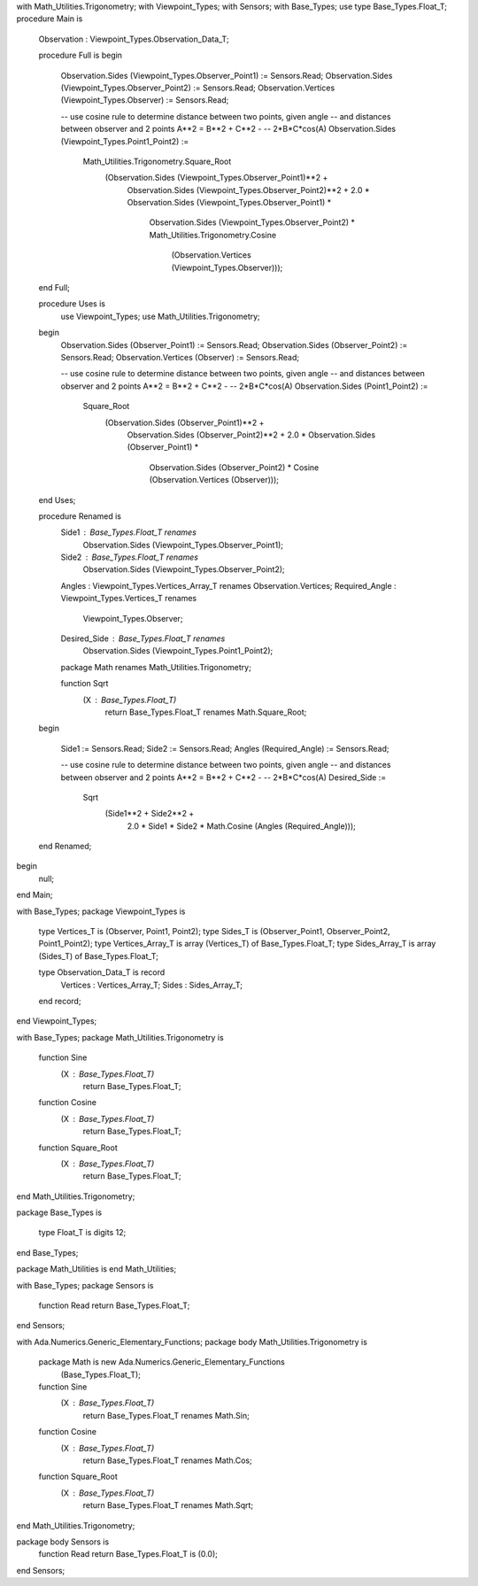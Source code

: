 with Math_Utilities.Trigonometry;
with Viewpoint_Types;
with Sensors;
with Base_Types;
use type Base_Types.Float_T;
procedure Main is

   Observation : Viewpoint_Types.Observation_Data_T;

   procedure Full is
   begin

      Observation.Sides (Viewpoint_Types.Observer_Point1) := Sensors.Read;
      Observation.Sides (Viewpoint_Types.Observer_Point2) := Sensors.Read;
      Observation.Vertices (Viewpoint_Types.Observer)     := Sensors.Read;

      -- use cosine rule to determine distance between two points, given angle
      -- and distances between observer and 2 points A**2 = B**2 + C**2 -
      -- 2*B*C*cos(A)
      Observation.Sides (Viewpoint_Types.Point1_Point2) :=
        Math_Utilities.Trigonometry.Square_Root
          (Observation.Sides (Viewpoint_Types.Observer_Point1)**2 +
           Observation.Sides (Viewpoint_Types.Observer_Point2)**2 +
           2.0 * Observation.Sides (Viewpoint_Types.Observer_Point1) *
             Observation.Sides (Viewpoint_Types.Observer_Point2) *
             Math_Utilities.Trigonometry.Cosine
               (Observation.Vertices (Viewpoint_Types.Observer)));
   end Full;

   procedure Uses is
      use Viewpoint_Types;
      use Math_Utilities.Trigonometry;
   begin
      Observation.Sides (Observer_Point1) := Sensors.Read;
      Observation.Sides (Observer_Point2) := Sensors.Read;
      Observation.Vertices (Observer)     := Sensors.Read;

      -- use cosine rule to determine distance between two points, given angle
      -- and distances between observer and 2 points A**2 = B**2 + C**2 -
      -- 2*B*C*cos(A)
      Observation.Sides (Point1_Point2) :=
        Square_Root
          (Observation.Sides (Observer_Point1)**2 +
           Observation.Sides (Observer_Point2)**2 +
           2.0 * Observation.Sides (Observer_Point1) *
             Observation.Sides (Observer_Point2) *
             Cosine (Observation.Vertices (Observer)));
   end Uses;

   procedure Renamed is
      Side1 : Base_Types.Float_T renames
        Observation.Sides (Viewpoint_Types.Observer_Point1);
      Side2 : Base_Types.Float_T renames
        Observation.Sides (Viewpoint_Types.Observer_Point2);
      Angles : Viewpoint_Types.Vertices_Array_T renames Observation.Vertices;
      Required_Angle : Viewpoint_Types.Vertices_T renames
        Viewpoint_Types.Observer;
      Desired_Side : Base_Types.Float_T renames
        Observation.Sides (Viewpoint_Types.Point1_Point2);

      package Math renames Math_Utilities.Trigonometry;

      function Sqrt
        (X : Base_Types.Float_T)
         return Base_Types.Float_T renames Math.Square_Root;
   begin

      Side1                   := Sensors.Read;
      Side2                   := Sensors.Read;
      Angles (Required_Angle) := Sensors.Read;

      -- use cosine rule to determine distance between two points, given angle
      -- and distances between observer and 2 points A**2 = B**2 + C**2 -
      -- 2*B*C*cos(A)
      Desired_Side :=
        Sqrt
          (Side1**2 + Side2**2 +
           2.0 * Side1 * Side2 * Math.Cosine (Angles (Required_Angle)));

   end Renamed;
begin
   null;

end Main;

with Base_Types;
package Viewpoint_Types is

   type Vertices_T is (Observer, Point1, Point2);
   type Sides_T is (Observer_Point1, Observer_Point2, Point1_Point2);
   type Vertices_Array_T is array (Vertices_T) of Base_Types.Float_T;
   type Sides_Array_T is array (Sides_T) of Base_Types.Float_T;

   type Observation_Data_T is record
      Vertices : Vertices_Array_T;
      Sides    : Sides_Array_T;
   end record;

end Viewpoint_Types;

with Base_Types;
package Math_Utilities.Trigonometry is

   function Sine
     (X : Base_Types.Float_T)
      return Base_Types.Float_T;
   function Cosine
     (X : Base_Types.Float_T)
      return Base_Types.Float_T;
   function Square_Root
     (X : Base_Types.Float_T)
      return Base_Types.Float_T;

end Math_Utilities.Trigonometry;

package Base_Types is

   type Float_T is digits 12;

end Base_Types;

package Math_Utilities is
end Math_Utilities;

with Base_Types;
package Sensors is

   function Read return Base_Types.Float_T;

end Sensors;

with Ada.Numerics.Generic_Elementary_Functions;
package body Math_Utilities.Trigonometry is

   package Math is new Ada.Numerics.Generic_Elementary_Functions
     (Base_Types.Float_T);

   function Sine
     (X : Base_Types.Float_T)
      return Base_Types.Float_T renames Math.Sin;
   function Cosine
     (X : Base_Types.Float_T)
      return Base_Types.Float_T renames Math.Cos;
   function Square_Root
     (X : Base_Types.Float_T)
      return Base_Types.Float_T renames Math.Sqrt;

end Math_Utilities.Trigonometry;

package body Sensors is
   function Read return Base_Types.Float_T is (0.0);
end Sensors;
